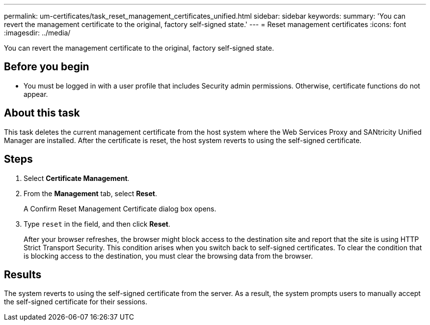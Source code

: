 ---
permalink: um-certificates/task_reset_management_certificates_unified.html
sidebar: sidebar
keywords: 
summary: 'You can revert the management certificate to the original, factory self-signed state.'
---
= Reset management certificates
:icons: font
:imagesdir: ../media/

[.lead]
You can revert the management certificate to the original, factory self-signed state.

== Before you begin

* You must be logged in with a user profile that includes Security admin permissions. Otherwise, certificate functions do not appear.

== About this task

This task deletes the current management certificate from the host system where the Web Services Proxy and SANtricity Unified Manager are installed. After the certificate is reset, the host system reverts to using the self-signed certificate.

== Steps

. Select *Certificate Management*.
. From the *Management* tab, select *Reset*.
+
A Confirm Reset Management Certificate dialog box opens.

. Type `reset` in the field, and then click *Reset*.
+
After your browser refreshes, the browser might block access to the destination site and report that the site is using HTTP Strict Transport Security. This condition arises when you switch back to self-signed certificates. To clear the condition that is blocking access to the destination, you must clear the browsing data from the browser.

== Results

The system reverts to using the self-signed certificate from the server. As a result, the system prompts users to manually accept the self-signed certificate for their sessions.
